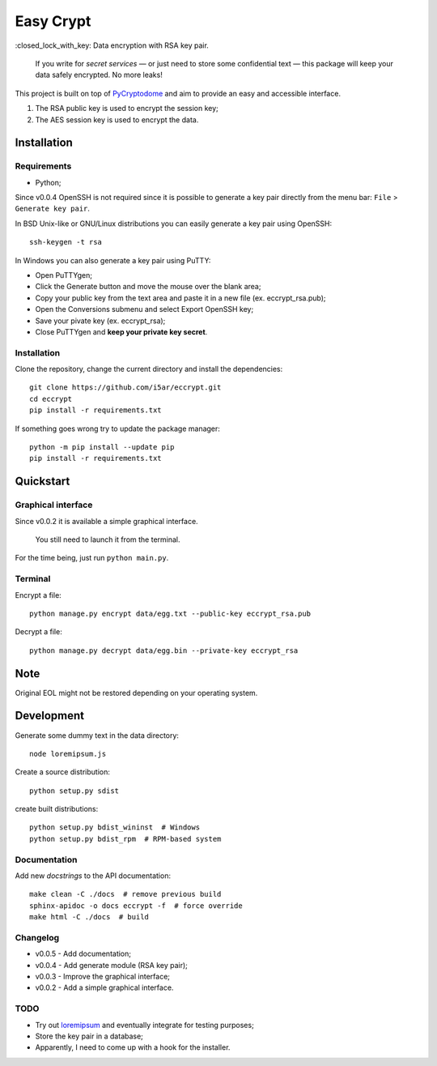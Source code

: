 ==========
Easy Crypt
==========

\:closed_lock_with_key: Data encryption with RSA key pair.

    If you write for *secret services*  — or just need to store some
    confidential text — this package will keep your data safely encrypted.
    No more leaks!

This project is built on top of PyCryptodome_ and aim to provide an easy and
accessible interface.

1. The RSA public key is used to encrypt the session key;
2. The AES session key is used to encrypt the data.

Installation
============

Requirements
------------

- Python;

Since v0.0.4 OpenSSH is not required since it is possible to generate a key
pair directly from the menu bar: ``File`` > ``Generate key pair``.

In BSD Unix-like or GNU/Linux distributions you can easily generate a key pair
using OpenSSH::

    ssh-keygen -t rsa

In Windows you can also generate a key pair using PuTTY:

- Open PuTTYgen;
- Click the Generate button and move the mouse over the blank area;
- Copy your public key from the text area and paste it in a new file (ex. eccrypt_rsa.pub);
- Open the Conversions submenu and select Export OpenSSH key;
- Save your pivate key (ex. eccrypt_rsa);
- Close PuTTYgen and **keep your private key secret**.

Installation
------------

Clone the repository, change the current directory and install the
dependencies::

    git clone https://github.com/i5ar/eccrypt.git
    cd eccrypt
    pip install -r requirements.txt

If something goes wrong try to update the package manager::

    python -m pip install --update pip
    pip install -r requirements.txt

Quickstart
==========

Graphical interface
-------------------

Since v0.0.2 it is available a simple graphical interface.

    You still need to launch it from the terminal.

For the time being, just run ``python main.py``.

Terminal
--------

Encrypt a file::

    python manage.py encrypt data/egg.txt --public-key eccrypt_rsa.pub

Decrypt a file::

    python manage.py decrypt data/egg.bin --private-key eccrypt_rsa

Note
====

Original EOL might not be restored depending on your operating system.

Development
===========

Generate some dummy text in the data directory::

    node loremipsum.js

Create a source distribution::

    python setup.py sdist

create built distributions::

    python setup.py bdist_wininst  # Windows
    python setup.py bdist_rpm  # RPM-based system

Documentation
-------------

Add new *docstrings* to the API documentation::

    make clean -C ./docs  # remove previous build
    sphinx-apidoc -o docs eccrypt -f  # force override
    make html -C ./docs  # build

Changelog
---------

- v0.0.5 - Add documentation;
- v0.0.4 - Add generate module (RSA key pair);
- v0.0.3 - Improve the graphical interface;
- v0.0.2 - Add a simple graphical interface.

TODO
----

- Try out loremipsum_ and eventually integrate for testing purposes;
- Store the key pair in a database;
- Apparently, I need to come up with a hook for the installer.


.. _loremipsum: https://pypi.python.org/pypi/loremipsum
.. _PyCryptodome:
    https://www.pycryptodome.org
